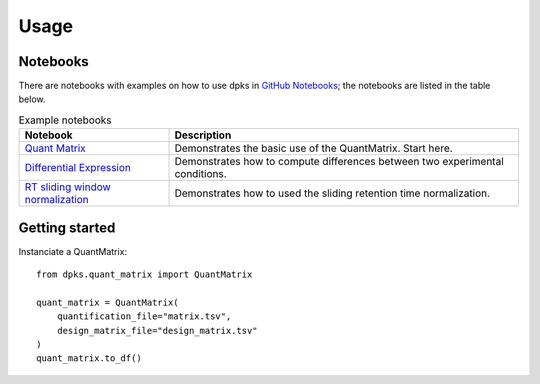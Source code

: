 =====
Usage
=====

Notebooks
---------

There are notebooks with examples on how to use dpks in `GitHub Notebooks`_; the notebooks are listed in the table below.

.. list-table:: Example notebooks
   :widths: 30 70
   :header-rows: 1

   * - Notebook
     - Description
   * - `Quant Matrix`_
     - Demonstrates the basic use of the QuantMatrix. Start here.
   * - `Differential Expression`_
     - Demonstrates how to compute differences between two experimental conditions.
   * - `RT sliding window normalization`_
     - Demonstrates how to used the sliding retention time normalization.

.. _GitHub Notebooks: https://github.com/InfectionMedicineProteomics/DPKS/tree/main/notebooks
.. _Differential Expression: https://github.com/InfectionMedicineProteomics/DPKS/blob/main/notebooks/differential_expression.ipynb
.. _Quant Matrix: https://github.com/InfectionMedicineProteomics/DPKS/blob/main/notebooks/quant_matrix.ipynb
.. _RT sliding window normalization: https://github.com/InfectionMedicineProteomics/DPKS/blob/main/notebooks/rt_sliding_window_normalization.ipynb


Getting started
---------------

Instanciate a QuantMatrix::

    from dpks.quant_matrix import QuantMatrix

    quant_matrix = QuantMatrix(
        quantification_file="matrix.tsv",
        design_matrix_file="design_matrix.tsv"
    )
    quant_matrix.to_df()
